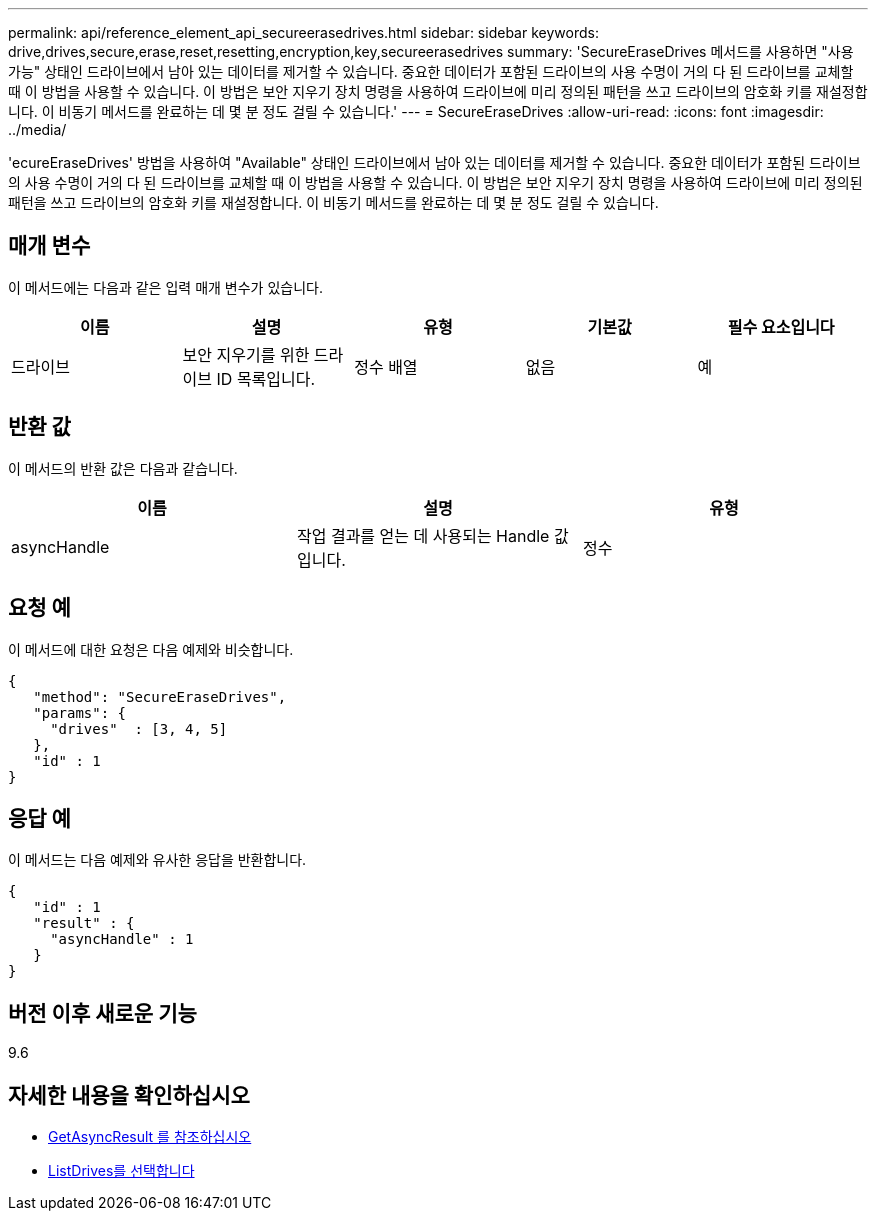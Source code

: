 ---
permalink: api/reference_element_api_secureerasedrives.html 
sidebar: sidebar 
keywords: drive,drives,secure,erase,reset,resetting,encryption,key,secureerasedrives 
summary: 'SecureEraseDrives 메서드를 사용하면 "사용 가능" 상태인 드라이브에서 남아 있는 데이터를 제거할 수 있습니다. 중요한 데이터가 포함된 드라이브의 사용 수명이 거의 다 된 드라이브를 교체할 때 이 방법을 사용할 수 있습니다. 이 방법은 보안 지우기 장치 명령을 사용하여 드라이브에 미리 정의된 패턴을 쓰고 드라이브의 암호화 키를 재설정합니다. 이 비동기 메서드를 완료하는 데 몇 분 정도 걸릴 수 있습니다.' 
---
= SecureEraseDrives
:allow-uri-read: 
:icons: font
:imagesdir: ../media/


[role="lead"]
'ecureEraseDrives' 방법을 사용하여 "Available" 상태인 드라이브에서 남아 있는 데이터를 제거할 수 있습니다. 중요한 데이터가 포함된 드라이브의 사용 수명이 거의 다 된 드라이브를 교체할 때 이 방법을 사용할 수 있습니다. 이 방법은 보안 지우기 장치 명령을 사용하여 드라이브에 미리 정의된 패턴을 쓰고 드라이브의 암호화 키를 재설정합니다. 이 비동기 메서드를 완료하는 데 몇 분 정도 걸릴 수 있습니다.



== 매개 변수

이 메서드에는 다음과 같은 입력 매개 변수가 있습니다.

|===
| 이름 | 설명 | 유형 | 기본값 | 필수 요소입니다 


 a| 
드라이브
 a| 
보안 지우기를 위한 드라이브 ID 목록입니다.
 a| 
정수 배열
 a| 
없음
 a| 
예

|===


== 반환 값

이 메서드의 반환 값은 다음과 같습니다.

|===
| 이름 | 설명 | 유형 


 a| 
asyncHandle
 a| 
작업 결과를 얻는 데 사용되는 Handle 값입니다.
 a| 
정수

|===


== 요청 예

이 메서드에 대한 요청은 다음 예제와 비슷합니다.

[listing]
----
{
   "method": "SecureEraseDrives",
   "params": {
     "drives"  : [3, 4, 5]
   },
   "id" : 1
}
----


== 응답 예

이 메서드는 다음 예제와 유사한 응답을 반환합니다.

[listing]
----
{
   "id" : 1
   "result" : {
     "asyncHandle" : 1
   }
}
----


== 버전 이후 새로운 기능

9.6



== 자세한 내용을 확인하십시오

* xref:reference_element_api_getasyncresult.adoc[GetAsyncResult 를 참조하십시오]
* xref:reference_element_api_listdrives.adoc[ListDrives를 선택합니다]

